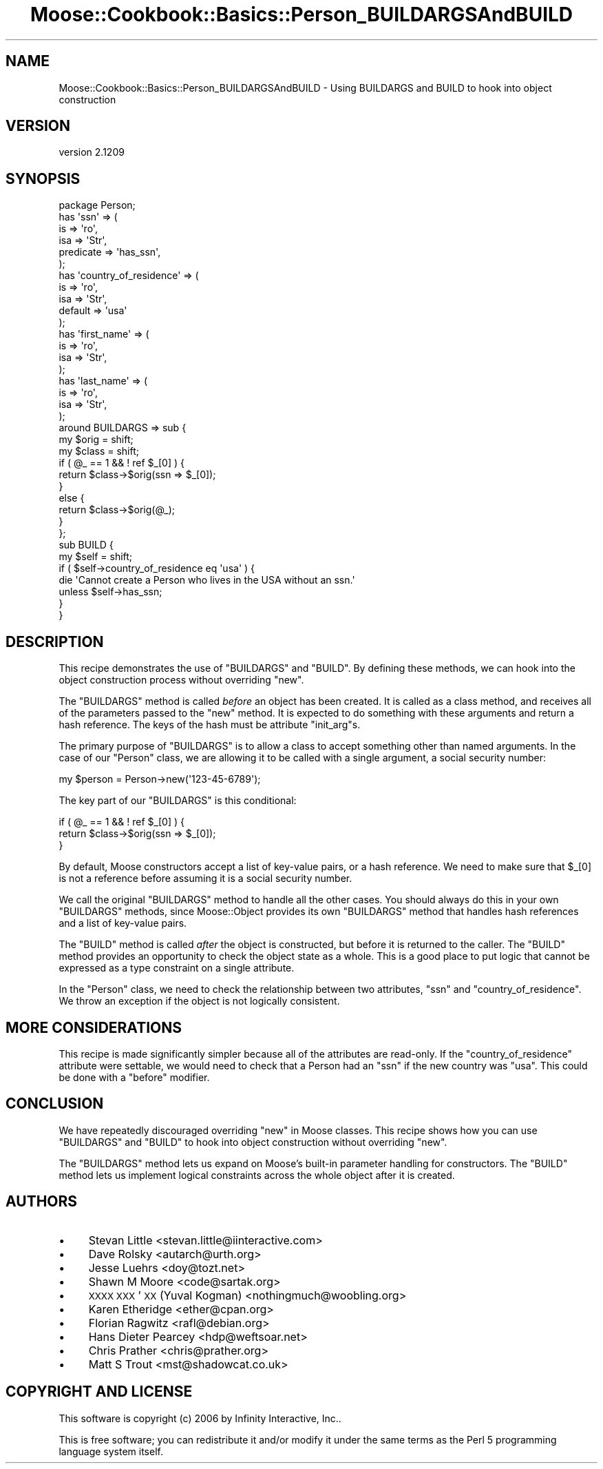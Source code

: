 .\" Automatically generated by Pod::Man 2.25 (Pod::Simple 3.16)
.\"
.\" Standard preamble:
.\" ========================================================================
.de Sp \" Vertical space (when we can't use .PP)
.if t .sp .5v
.if n .sp
..
.de Vb \" Begin verbatim text
.ft CW
.nf
.ne \\$1
..
.de Ve \" End verbatim text
.ft R
.fi
..
.\" Set up some character translations and predefined strings.  \*(-- will
.\" give an unbreakable dash, \*(PI will give pi, \*(L" will give a left
.\" double quote, and \*(R" will give a right double quote.  \*(C+ will
.\" give a nicer C++.  Capital omega is used to do unbreakable dashes and
.\" therefore won't be available.  \*(C` and \*(C' expand to `' in nroff,
.\" nothing in troff, for use with C<>.
.tr \(*W-
.ds C+ C\v'-.1v'\h'-1p'\s-2+\h'-1p'+\s0\v'.1v'\h'-1p'
.ie n \{\
.    ds -- \(*W-
.    ds PI pi
.    if (\n(.H=4u)&(1m=24u) .ds -- \(*W\h'-12u'\(*W\h'-12u'-\" diablo 10 pitch
.    if (\n(.H=4u)&(1m=20u) .ds -- \(*W\h'-12u'\(*W\h'-8u'-\"  diablo 12 pitch
.    ds L" ""
.    ds R" ""
.    ds C` ""
.    ds C' ""
'br\}
.el\{\
.    ds -- \|\(em\|
.    ds PI \(*p
.    ds L" ``
.    ds R" ''
'br\}
.\"
.\" Escape single quotes in literal strings from groff's Unicode transform.
.ie \n(.g .ds Aq \(aq
.el       .ds Aq '
.\"
.\" If the F register is turned on, we'll generate index entries on stderr for
.\" titles (.TH), headers (.SH), subsections (.SS), items (.Ip), and index
.\" entries marked with X<> in POD.  Of course, you'll have to process the
.\" output yourself in some meaningful fashion.
.ie \nF \{\
.    de IX
.    tm Index:\\$1\t\\n%\t"\\$2"
..
.    nr % 0
.    rr F
.\}
.el \{\
.    de IX
..
.\}
.\"
.\" Accent mark definitions (@(#)ms.acc 1.5 88/02/08 SMI; from UCB 4.2).
.\" Fear.  Run.  Save yourself.  No user-serviceable parts.
.    \" fudge factors for nroff and troff
.if n \{\
.    ds #H 0
.    ds #V .8m
.    ds #F .3m
.    ds #[ \f1
.    ds #] \fP
.\}
.if t \{\
.    ds #H ((1u-(\\\\n(.fu%2u))*.13m)
.    ds #V .6m
.    ds #F 0
.    ds #[ \&
.    ds #] \&
.\}
.    \" simple accents for nroff and troff
.if n \{\
.    ds ' \&
.    ds ` \&
.    ds ^ \&
.    ds , \&
.    ds ~ ~
.    ds /
.\}
.if t \{\
.    ds ' \\k:\h'-(\\n(.wu*8/10-\*(#H)'\'\h"|\\n:u"
.    ds ` \\k:\h'-(\\n(.wu*8/10-\*(#H)'\`\h'|\\n:u'
.    ds ^ \\k:\h'-(\\n(.wu*10/11-\*(#H)'^\h'|\\n:u'
.    ds , \\k:\h'-(\\n(.wu*8/10)',\h'|\\n:u'
.    ds ~ \\k:\h'-(\\n(.wu-\*(#H-.1m)'~\h'|\\n:u'
.    ds / \\k:\h'-(\\n(.wu*8/10-\*(#H)'\z\(sl\h'|\\n:u'
.\}
.    \" troff and (daisy-wheel) nroff accents
.ds : \\k:\h'-(\\n(.wu*8/10-\*(#H+.1m+\*(#F)'\v'-\*(#V'\z.\h'.2m+\*(#F'.\h'|\\n:u'\v'\*(#V'
.ds 8 \h'\*(#H'\(*b\h'-\*(#H'
.ds o \\k:\h'-(\\n(.wu+\w'\(de'u-\*(#H)/2u'\v'-.3n'\*(#[\z\(de\v'.3n'\h'|\\n:u'\*(#]
.ds d- \h'\*(#H'\(pd\h'-\w'~'u'\v'-.25m'\f2\(hy\fP\v'.25m'\h'-\*(#H'
.ds D- D\\k:\h'-\w'D'u'\v'-.11m'\z\(hy\v'.11m'\h'|\\n:u'
.ds th \*(#[\v'.3m'\s+1I\s-1\v'-.3m'\h'-(\w'I'u*2/3)'\s-1o\s+1\*(#]
.ds Th \*(#[\s+2I\s-2\h'-\w'I'u*3/5'\v'-.3m'o\v'.3m'\*(#]
.ds ae a\h'-(\w'a'u*4/10)'e
.ds Ae A\h'-(\w'A'u*4/10)'E
.    \" corrections for vroff
.if v .ds ~ \\k:\h'-(\\n(.wu*9/10-\*(#H)'\s-2\u~\d\s+2\h'|\\n:u'
.if v .ds ^ \\k:\h'-(\\n(.wu*10/11-\*(#H)'\v'-.4m'^\v'.4m'\h'|\\n:u'
.    \" for low resolution devices (crt and lpr)
.if \n(.H>23 .if \n(.V>19 \
\{\
.    ds : e
.    ds 8 ss
.    ds o a
.    ds d- d\h'-1'\(ga
.    ds D- D\h'-1'\(hy
.    ds th \o'bp'
.    ds Th \o'LP'
.    ds ae ae
.    ds Ae AE
.\}
.rm #[ #] #H #V #F C
.\" ========================================================================
.\"
.IX Title "Moose::Cookbook::Basics::Person_BUILDARGSAndBUILD 3pm"
.TH Moose::Cookbook::Basics::Person_BUILDARGSAndBUILD 3pm "2014-06-04" "perl v5.14.2" "User Contributed Perl Documentation"
.\" For nroff, turn off justification.  Always turn off hyphenation; it makes
.\" way too many mistakes in technical documents.
.if n .ad l
.nh
.SH "NAME"
Moose::Cookbook::Basics::Person_BUILDARGSAndBUILD \- Using BUILDARGS and BUILD to hook into object construction
.SH "VERSION"
.IX Header "VERSION"
version 2.1209
.SH "SYNOPSIS"
.IX Header "SYNOPSIS"
.Vb 1
\&  package Person;
\&
\&  has \*(Aqssn\*(Aq => (
\&      is        => \*(Aqro\*(Aq,
\&      isa       => \*(AqStr\*(Aq,
\&      predicate => \*(Aqhas_ssn\*(Aq,
\&  );
\&
\&  has \*(Aqcountry_of_residence\*(Aq => (
\&      is      => \*(Aqro\*(Aq,
\&      isa     => \*(AqStr\*(Aq,
\&      default => \*(Aqusa\*(Aq
\&  );
\&
\&  has \*(Aqfirst_name\*(Aq => (
\&      is  => \*(Aqro\*(Aq,
\&      isa => \*(AqStr\*(Aq,
\&  );
\&
\&  has \*(Aqlast_name\*(Aq => (
\&      is  => \*(Aqro\*(Aq,
\&      isa => \*(AqStr\*(Aq,
\&  );
\&
\&  around BUILDARGS => sub {
\&      my $orig = shift;
\&      my $class = shift;
\&
\&      if ( @_ == 1 && ! ref $_[0] ) {
\&          return $class\->$orig(ssn => $_[0]);
\&      }
\&      else {
\&          return $class\->$orig(@_);
\&      }
\&  };
\&
\&  sub BUILD {
\&      my $self = shift;
\&
\&      if ( $self\->country_of_residence eq \*(Aqusa\*(Aq ) {
\&          die \*(AqCannot create a Person who lives in the USA without an ssn.\*(Aq
\&              unless $self\->has_ssn;
\&      }
\&  }
.Ve
.SH "DESCRIPTION"
.IX Header "DESCRIPTION"
This recipe demonstrates the use of \f(CW\*(C`BUILDARGS\*(C'\fR and \f(CW\*(C`BUILD\*(C'\fR. By
defining these methods, we can hook into the object construction
process without overriding \f(CW\*(C`new\*(C'\fR.
.PP
The \f(CW\*(C`BUILDARGS\*(C'\fR method is called \fIbefore\fR an object has been
created. It is called as a class method, and receives all of the
parameters passed to the \f(CW\*(C`new\*(C'\fR method. It is expected to do something
with these arguments and return a hash reference. The keys of the hash
must be attribute \f(CW\*(C`init_arg\*(C'\fRs.
.PP
The primary purpose of \f(CW\*(C`BUILDARGS\*(C'\fR is to allow a class to accept
something other than named arguments. In the case of our \f(CW\*(C`Person\*(C'\fR
class, we are allowing it to be called with a single argument, a
social security number:
.PP
.Vb 1
\&  my $person = Person\->new(\*(Aq123\-45\-6789\*(Aq);
.Ve
.PP
The key part of our \f(CW\*(C`BUILDARGS\*(C'\fR is this conditional:
.PP
.Vb 3
\&      if ( @_ == 1 && ! ref $_[0] ) {
\&          return $class\->$orig(ssn => $_[0]);
\&      }
.Ve
.PP
By default, Moose constructors accept a list of key-value pairs, or a
hash reference. We need to make sure that \f(CW$_[0]\fR is not a reference
before assuming it is a social security number.
.PP
We call the original \f(CW\*(C`BUILDARGS\*(C'\fR method to handle all the other
cases. You should always do this in your own \f(CW\*(C`BUILDARGS\*(C'\fR methods,
since Moose::Object provides its own \f(CW\*(C`BUILDARGS\*(C'\fR method that
handles hash references and a list of key-value pairs.
.PP
The \f(CW\*(C`BUILD\*(C'\fR method is called \fIafter\fR the object is constructed, but
before it is returned to the caller. The \f(CW\*(C`BUILD\*(C'\fR method provides an
opportunity to check the object state as a whole. This is a good place
to put logic that cannot be expressed as a type constraint on a single
attribute.
.PP
In the \f(CW\*(C`Person\*(C'\fR class, we need to check the relationship between two
attributes, \f(CW\*(C`ssn\*(C'\fR and \f(CW\*(C`country_of_residence\*(C'\fR. We throw an exception
if the object is not logically consistent.
.SH "MORE CONSIDERATIONS"
.IX Header "MORE CONSIDERATIONS"
This recipe is made significantly simpler because all of the
attributes are read-only. If the \f(CW\*(C`country_of_residence\*(C'\fR attribute
were settable, we would need to check that a Person had an \f(CW\*(C`ssn\*(C'\fR if
the new country was \f(CW\*(C`usa\*(C'\fR. This could be done with a \f(CW\*(C`before\*(C'\fR
modifier.
.SH "CONCLUSION"
.IX Header "CONCLUSION"
We have repeatedly discouraged overriding \f(CW\*(C`new\*(C'\fR in Moose
classes. This recipe shows how you can use \f(CW\*(C`BUILDARGS\*(C'\fR and \f(CW\*(C`BUILD\*(C'\fR
to hook into object construction without overriding \f(CW\*(C`new\*(C'\fR.
.PP
The \f(CW\*(C`BUILDARGS\*(C'\fR method lets us expand on Moose's built-in parameter
handling for constructors. The \f(CW\*(C`BUILD\*(C'\fR method lets us implement
logical constraints across the whole object after it is created.
.SH "AUTHORS"
.IX Header "AUTHORS"
.IP "\(bu" 4
Stevan Little <stevan.little@iinteractive.com>
.IP "\(bu" 4
Dave Rolsky <autarch@urth.org>
.IP "\(bu" 4
Jesse Luehrs <doy@tozt.net>
.IP "\(bu" 4
Shawn M Moore <code@sartak.org>
.IP "\(bu" 4
\&\s-1XXXX\s0 \s-1XXX\s0'\s-1XX\s0 (Yuval Kogman) <nothingmuch@woobling.org>
.IP "\(bu" 4
Karen Etheridge <ether@cpan.org>
.IP "\(bu" 4
Florian Ragwitz <rafl@debian.org>
.IP "\(bu" 4
Hans Dieter Pearcey <hdp@weftsoar.net>
.IP "\(bu" 4
Chris Prather <chris@prather.org>
.IP "\(bu" 4
Matt S Trout <mst@shadowcat.co.uk>
.SH "COPYRIGHT AND LICENSE"
.IX Header "COPYRIGHT AND LICENSE"
This software is copyright (c) 2006 by Infinity Interactive, Inc..
.PP
This is free software; you can redistribute it and/or modify it under
the same terms as the Perl 5 programming language system itself.
